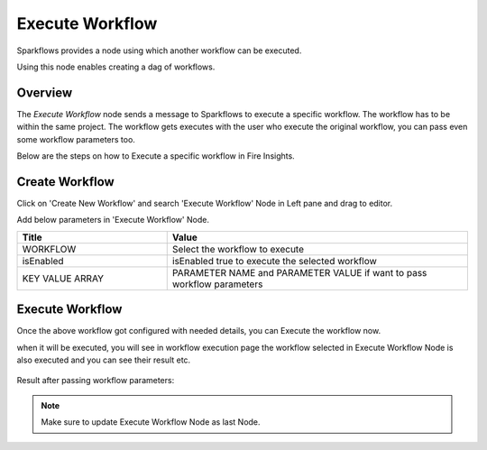Execute Workflow
================

Sparkflows provides a node using which another workflow can be executed.

Using this node enables creating a dag of workflows.

Overview
--------

The `Execute Workflow` node sends a message to Sparkflows to execute a specific workflow. The workflow has to be within the same project. The workflow gets executes with the user who execute the original workflow, you can pass even some workflow parameters too.

Below are the steps on how to Execute a specific workflow in Fire Insights.

Create Workflow
--------------------

Click on 'Create New Workflow' and search 'Execute Workflow' Node in Left pane and drag to editor.

Add below parameters in 'Execute Workflow' Node.

.. list-table:: 
   :widths: 10 20 
   :header-rows: 1

   * - Title
     - Value
   * - WORKFLOW
     - Select the workflow to execute
   * - isEnabled
     - isEnabled true to execute the selected workflow
   * - KEY VALUE ARRAY
     - PARAMETER NAME and PARAMETER VALUE if want to pass workflow parameters

.. figure:: ../../_assets/user-guide/wfe_node/wfe_node.PNG 
   :alt: Execute Workflow
   :width: 80%

Execute Workflow
------------

Once the above workflow got configured with needed details, you can Execute the workflow now.

when it will be executed, you will see in workflow execution page the workflow selected in Execute Workflow Node is also executed and you can see their result etc.


.. figure:: ../../_assets/user-guide/wfe_node/wf_triggered.PNG 
   :alt: Execute Workflow
   :width: 80%
 
Result after passing workflow parameters:
 
.. figure:: ../../_assets/user-guide/wfe_node/parameter.PNG 
   :alt: Execute Workflow
   :width: 80%   

.. note:: Make sure to update Execute Workflow Node as last Node.
